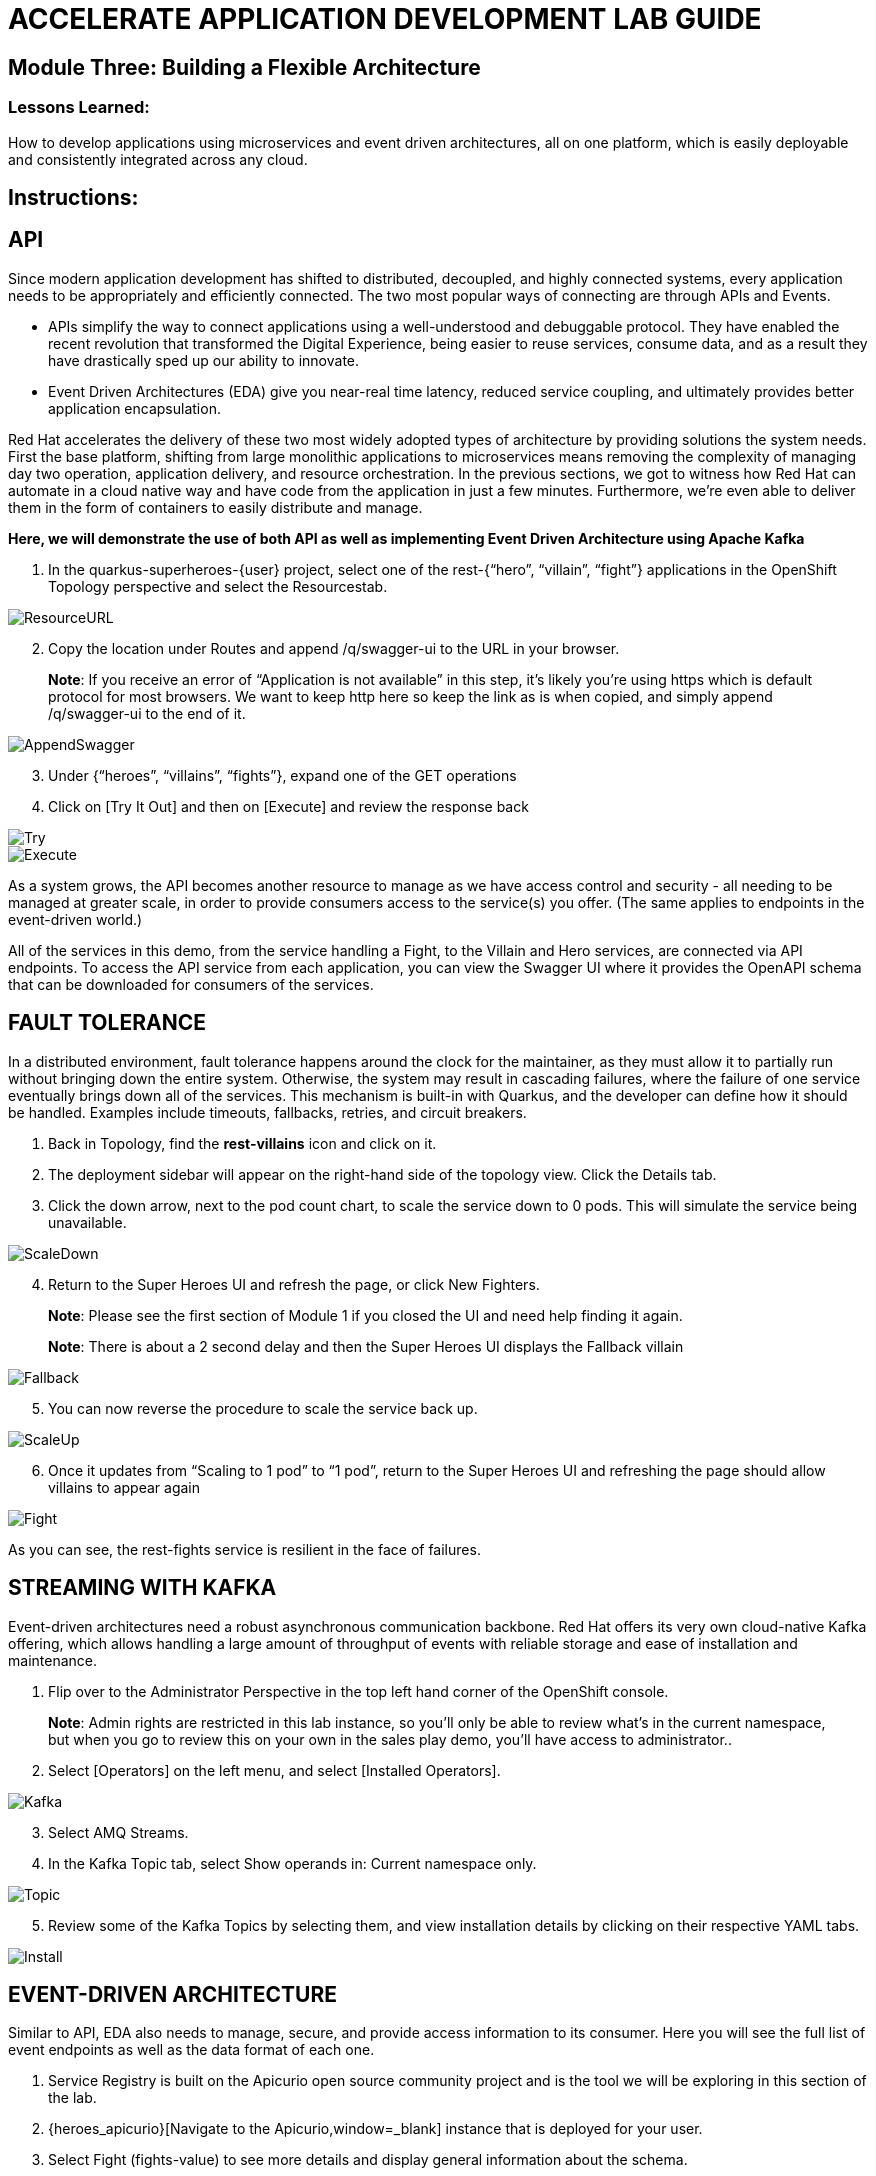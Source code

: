 :imagesdir: https://github.com/redhat-gpte-devopsautomation/acc-new-app-dev-showroom/blob/main/content/modules/ROOT/assets/images/

# ACCELERATE APPLICATION DEVELOPMENT LAB GUIDE

## Module Three: Building a Flexible Architecture

### Lessons Learned:
How to develop applications using microservices and event driven architectures, all on one platform, which is easily deployable and consistently integrated across any cloud.

== Instructions:

== **API**
Since modern application development has shifted to distributed, decoupled, and highly connected systems, every application needs to be appropriately and efficiently connected. The two most popular ways of connecting are through APIs and Events.

* APIs simplify the way to connect applications using a well-understood and debuggable protocol. They have enabled the recent revolution that transformed the Digital Experience, being easier to reuse services, consume data, and as a result they have drastically sped up our ability to innovate.

* Event Driven Architectures (EDA) give you near-real time latency, reduced service coupling, and ultimately provides better application encapsulation.

Red Hat accelerates the delivery of these two most widely adopted types of architecture by providing solutions the system needs. First the base platform, shifting from large monolithic applications to microservices means removing the complexity of managing day two operation, application delivery, and resource orchestration. In the previous sections, we got to witness how Red Hat can automate in a cloud native way and have code from the application in just a few minutes. Furthermore, we’re even able to deliver them in the form of containers to easily distribute and manage.

.*Here, we will demonstrate the use of both API as well as implementing Event Driven Architecture using Apache Kafka*
. In the quarkus-superheroes-{user} project, select one of the rest-{“hero”, “villain”, “fight”} applications in the OpenShift Topology perspective and select the Resourcestab.

image::3-1-1-ResourceURL.png[ResourceURL,,]

[start=2]
. Copy the location under Routes and append /q/swagger-ui to the URL in your browser.

> **Note**: If you receive an error of “Application is not available” in this step, it’s likely you’re using https which is default protocol for most browsers. We want to keep http here so keep the link as is when copied, and simply append /q/swagger-ui to the end of it. 

image::3-1-2-AppendSwagger.png[AppendSwagger,,]

[start=3]
. Under {“heroes”, “villains”, “fights”}, expand one of the GET operations
. Click on [Try It Out] and then on [Execute] and review the response back

image::3-1-4-TryItOut.png[Try,,]

image::3-1-5-ExecuteResponse.png[Execute,,]

As a system grows, the API becomes another resource to manage as we have access control and security - all needing to be managed at greater scale, in order to provide consumers access to the service(s) you offer. (The same applies to endpoints in the event-driven world.)

All of the services in this demo, from the service handling a Fight, to the Villain and Hero services, are connected via API endpoints. To access the API service from each application, you can view the Swagger UI where it provides the OpenAPI schema that can be downloaded for consumers of the services.


== **FAULT TOLERANCE**
In a distributed environment, fault tolerance happens around the clock for the maintainer, as they must allow it to partially run without bringing down the entire system. Otherwise, the system may result in cascading failures, where the failure of one service eventually brings down all of the services. This mechanism is built-in with Quarkus, and the developer can define how it should be handled. Examples include timeouts, fallbacks, retries, and circuit breakers.

. Back in Topology, find the *rest-villains* icon and click on it.
. The deployment sidebar will appear on the right-hand side of the topology view. Click the Details tab.
. Click the down arrow, next to the pod count chart, to scale the service down to 0 pods. This will simulate the service being unavailable.

image::3-2-3-ScaleDown.png[ScaleDown,,]

[start=4]
. Return to the Super Heroes UI and refresh the page, or click New Fighters.

> **Note**: Please see the first section of Module 1 if you closed the UI and need help finding it again.

> **Note**: There is about a 2 second delay and then the Super Heroes UI displays the Fallback villain

image::3-2-4-Fallback.png[Fallback,,]

[start=5]
. You can now reverse the procedure to scale the service back up.

image::3-2-5a-ScaleUp.png[ScaleUp,,]

[start=6]
. Once it updates from “Scaling to 1 pod” to “1 pod”, return to the Super Heroes UI and refreshing the page should allow villains to appear again

image::3-2-5b-Fight.png[Fight,,]

As you can see, the rest-fights service is resilient in the face of failures.


== **STREAMING WITH KAFKA**
Event-driven architectures need a robust asynchronous communication backbone. Red Hat offers its very own cloud-native Kafka offering, which allows handling a large amount of throughput of events with reliable storage and ease of installation and maintenance.

. Flip over to the Administrator Perspective in the top left hand corner of the OpenShift console.

> **Note**: Admin rights are restricted in this lab instance, so you’ll only be able to review what’s in the current namespace, but when you go to review this on your own in the sales play demo, you’ll have access to administrator..

[start=2]
. Select [Operators] on the left menu, and select [Installed Operators].

image::3-3-3-Kafka.png[Kafka,,]

[start=3]
. Select AMQ Streams.
. In the Kafka Topic tab, select Show operands in: Current namespace only.

image::3-3-5-KafkaTopic.png[Topic,,]

[start=5]
. Review some of the Kafka Topics by selecting them, and view installation details by clicking on their respective YAML tabs.

image::3-3-1-InstallDetails.png[Install,,]


== **EVENT-DRIVEN ARCHITECTURE**
Similar to API, EDA also needs to manage, secure, and provide access information to its consumer. Here you will see the full list of event endpoints as well as the data format of each one.

. Service Registry is built on the Apicurio open source community project and is the tool we will be exploring in this section of the lab.

. {heroes_apicurio}[Navigate to the Apicurio,window=_blank] instance that is deployed for your user.

. Select Fight (fights-value) to see more details and display general information about the schema.

image::3-4-2-API-Fight.png[APIFight,,]

> **Note**: A Fight schema is  automatically created after performing at least one fight. (If you’ve not yet, there won’t be any schemas in the registry)

[start=2]
. Select Content to display the content of the schema.

image::3-4-3-API-Content.png[APIContent,,]

[start=3]
. Select from the Version dropdown in the top right corner of the screen to display a particular version of the schema.

image::3-4-4-API-Version.png[APIVersion,,]

[start=4]
. You can delete/upload new versions of the schema here and back on the info edit some of its metadata.
. Select the edit icon next to Version Metadata to edit some of the metadata of the schema (Name/labels/description/etc).

image::3-4-6-API-Metadata.png[APIMeta,,]

[start=7]
. As well, you can click [Download] to download the schema, [Enable] next to Validity rule to enable validation on the schema, or [Enable] next to Compatibility rule to enable compatibility rules when updating the schema.

image::3-4-7-API-DLEnable.png[APIDownload,,]

Regardless of these two, the platform itself also has a complete set of supported services and applications. Check out the OperatorHub for the marketplace of all available partners in Red Hat’s OpenShift ecosystems.
